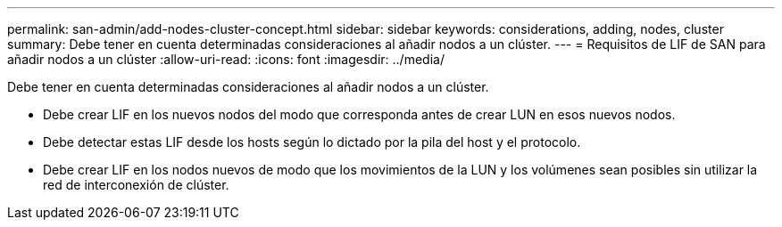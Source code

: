 ---
permalink: san-admin/add-nodes-cluster-concept.html 
sidebar: sidebar 
keywords: considerations, adding, nodes, cluster 
summary: Debe tener en cuenta determinadas consideraciones al añadir nodos a un clúster. 
---
= Requisitos de LIF de SAN para añadir nodos a un clúster
:allow-uri-read: 
:icons: font
:imagesdir: ../media/


[role="lead"]
Debe tener en cuenta determinadas consideraciones al añadir nodos a un clúster.

* Debe crear LIF en los nuevos nodos del modo que corresponda antes de crear LUN en esos nuevos nodos.
* Debe detectar estas LIF desde los hosts según lo dictado por la pila del host y el protocolo.
* Debe crear LIF en los nodos nuevos de modo que los movimientos de la LUN y los volúmenes sean posibles sin utilizar la red de interconexión de clúster.

